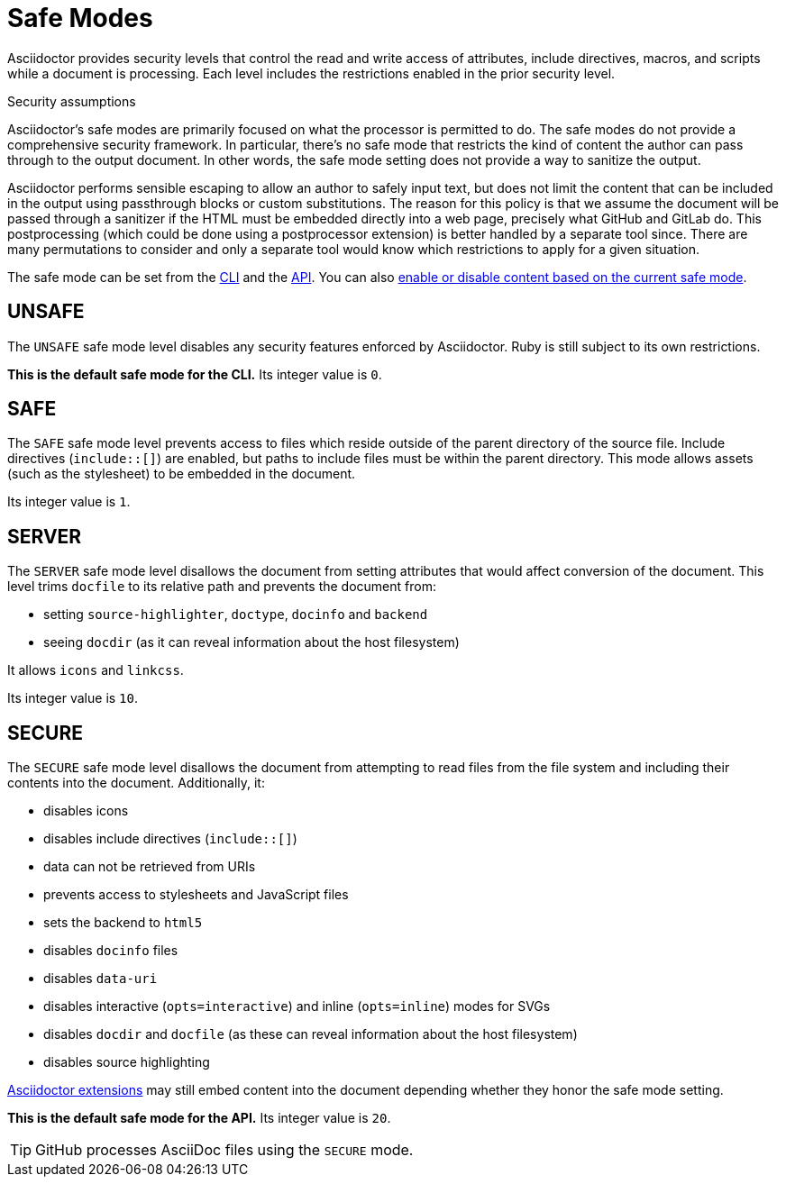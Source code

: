 = Safe Modes

Asciidoctor provides security levels that control the read and write access of attributes, include directives, macros, and scripts while a document is processing.
Each level includes the restrictions enabled in the prior security level.

.Security assumptions
[#security-assumptions]
****
Asciidoctor's safe modes are primarily focused on what the processor is permitted to do.
The safe modes do not provide a comprehensive security framework.
In particular, there's no safe mode that restricts the kind of content the author can pass through to the output document.
In other words, the safe mode setting does not provide a way to sanitize the output.

Asciidoctor performs sensible escaping to allow an author to safely input text, but does not limit the content that can be included in the output using passthrough blocks or custom substitutions.
The reason for this policy is that we assume the document will be passed through a sanitizer if the HTML must be embedded directly into a web page, precisely what GitHub and GitLab do.
This postprocessing (which could be done using a postprocessor extension) is better handled by a separate tool since.
There are many permutations to consider and only a separate tool would know which restrictions to apply for a given situation.
****

The safe mode can be set from the xref:cli:set-safe-mode.adoc[CLI] and the xref:api:set-safe-mode.adoc[API].
You can also xref:reference-safe-mode.adoc[enable or disable content based on the current safe mode].

[#unsafe]
== UNSAFE

The `UNSAFE` safe mode level disables any security features enforced by Asciidoctor.
Ruby is still subject to its own restrictions.

*This is the default safe mode for the CLI.*
Its integer value is `0`.

[#safe]
== SAFE

The `SAFE` safe mode level prevents access to files which reside outside of the parent directory of the source file.
Include directives (`+include::[]+`) are enabled, but paths to include files must be within the parent directory.
This mode allows assets (such as the stylesheet) to be embedded in the document.

Its integer value is `1`.

[#server]
== SERVER

The `SERVER` safe mode level disallows the document from setting attributes that would affect conversion of the document.
This level trims `docfile` to its relative path and prevents the document from:

* setting `source-highlighter`, `doctype`, `docinfo` and `backend`
* seeing `docdir` (as it can reveal information about the host filesystem)

It allows `icons` and `linkcss`.

Its integer value is `10`.

[#secure]
== SECURE

The `SECURE` safe mode level disallows the document from attempting to read files from the file system and including their contents into the document.
Additionally, it:

* disables icons
* disables include directives (`+include::[]+`)
* data can not be retrieved from URIs
* prevents access to stylesheets and JavaScript files
* sets the backend to `html5`
* disables `docinfo` files
* disables `data-uri`
* disables interactive (`opts=interactive`) and inline (`opts=inline`) modes for SVGs
* disables `docdir` and `docfile` (as these can reveal information about the host filesystem)
* disables source highlighting

xref:extensions:index.adoc[Asciidoctor extensions] may still embed content into the document depending whether they honor the safe mode setting.

*This is the default safe mode for the API.*
Its integer value is `20`.

TIP: GitHub processes AsciiDoc files using the `SECURE` mode.

////
|===

|{empty} |Unsafe |Safe |Server |Secure

|URI access
|system access
|base directory access
|docdir
|docfile
|docinfo
|backend
|doctype
|source-highlighter
|macros
|include
|data-uri
|linkcss
|icons

|===
////
